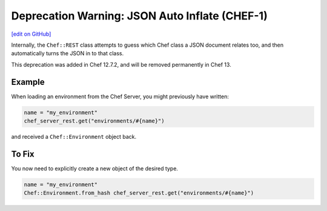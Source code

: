 =====================================================
Deprecation Warning: JSON Auto Inflate (CHEF-1)
=====================================================
`[edit on GitHub] <https://github.com/chef/chef-web-docs/blob/master/chef_master/source/deprecations_json_auto_inflate.rst>`__

.. tag deprecations_json_auto_inflate

Internally, the ``Chef::REST`` class attempts to guess which Chef class a JSON document relates too, and then automatically turns the JSON in to that class.

.. end_tag

This deprecation was added in Chef 12.7.2, and will be removed permanently in Chef 13.

Example
=====================================================

When loading an environment from the Chef Server, you might previously have written:

.. code-block:: ruby

  name = "my_environment"
  chef_server_rest.get("environments/#{name}")

and received a ``Chef::Environment`` object back.

To Fix
=====================================================

You now need to explicitly create a new object of the desired type.

.. code-block:: ruby

  name = "my_environment"
  Chef::Environment.from_hash chef_server_rest.get("environments/#{name}")

